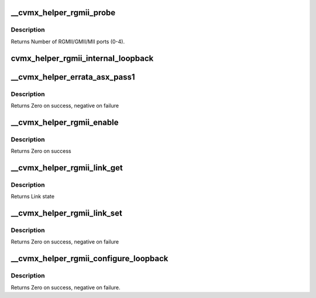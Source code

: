 .. -*- coding: utf-8; mode: rst -*-
.. src-file: arch/mips/cavium-octeon/executive/cvmx-helper-rgmii.c

.. _`__cvmx_helper_rgmii_probe`:

__cvmx_helper_rgmii_probe
=========================

.. c:function:: int __cvmx_helper_rgmii_probe(int interface)

    :param int interface:
        Interface to probe

.. _`__cvmx_helper_rgmii_probe.description`:

Description
-----------

Returns Number of RGMII/GMII/MII ports (0-4).

.. _`cvmx_helper_rgmii_internal_loopback`:

cvmx_helper_rgmii_internal_loopback
===================================

.. c:function:: void cvmx_helper_rgmii_internal_loopback(int port)

    out will be received back again on the same port. Externally received packets will echo back out.

    :param int port:
        IPD port number to loop.

.. _`__cvmx_helper_errata_asx_pass1`:

__cvmx_helper_errata_asx_pass1
==============================

.. c:function:: int __cvmx_helper_errata_asx_pass1(int interface, int port, int cpu_clock_hz)

    :param int interface:
        Interface to setup

    :param int port:
        Port to setup (0..3)

    :param int cpu_clock_hz:
        Chip frequency in Hertz

.. _`__cvmx_helper_errata_asx_pass1.description`:

Description
-----------

Returns Zero on success, negative on failure

.. _`__cvmx_helper_rgmii_enable`:

__cvmx_helper_rgmii_enable
==========================

.. c:function:: int __cvmx_helper_rgmii_enable(int interface)

    to get RGMII to function on the supplied interface.

    :param int interface:
        PKO Interface to configure (0 or 1)

.. _`__cvmx_helper_rgmii_enable.description`:

Description
-----------

Returns Zero on success

.. _`__cvmx_helper_rgmii_link_get`:

__cvmx_helper_rgmii_link_get
============================

.. c:function:: cvmx_helper_link_info_t __cvmx_helper_rgmii_link_get(int ipd_port)

    auto negotiation. The result of this function may not match Octeon's link config if auto negotiation has changed since the last call to \ :c:func:`cvmx_helper_link_set`\ .

    :param int ipd_port:
        IPD/PKO port to query

.. _`__cvmx_helper_rgmii_link_get.description`:

Description
-----------

Returns Link state

.. _`__cvmx_helper_rgmii_link_set`:

__cvmx_helper_rgmii_link_set
============================

.. c:function:: int __cvmx_helper_rgmii_link_set(int ipd_port, cvmx_helper_link_info_t link_info)

    function does not influence auto negotiation at the PHY level. The passed link state must always match the link state returned by \ :c:func:`cvmx_helper_link_get`\ . It is normally best to use \ :c:func:`cvmx_helper_link_autoconf`\  instead.

    :param int ipd_port:
        IPD/PKO port to configure

    :param cvmx_helper_link_info_t link_info:
        The new link state

.. _`__cvmx_helper_rgmii_link_set.description`:

Description
-----------

Returns Zero on success, negative on failure

.. _`__cvmx_helper_rgmii_configure_loopback`:

__cvmx_helper_rgmii_configure_loopback
======================================

.. c:function:: int __cvmx_helper_rgmii_configure_loopback(int ipd_port, int enable_internal, int enable_external)

    causes packets sent by the port to be received by Octeon. External loopback causes packets received from the wire to sent out again.

    :param int ipd_port:
        IPD/PKO port to loopback.

    :param int enable_internal:
        Non zero if you want internal loopback

    :param int enable_external:
        Non zero if you want external loopback

.. _`__cvmx_helper_rgmii_configure_loopback.description`:

Description
-----------

Returns Zero on success, negative on failure.

.. This file was automatic generated / don't edit.

